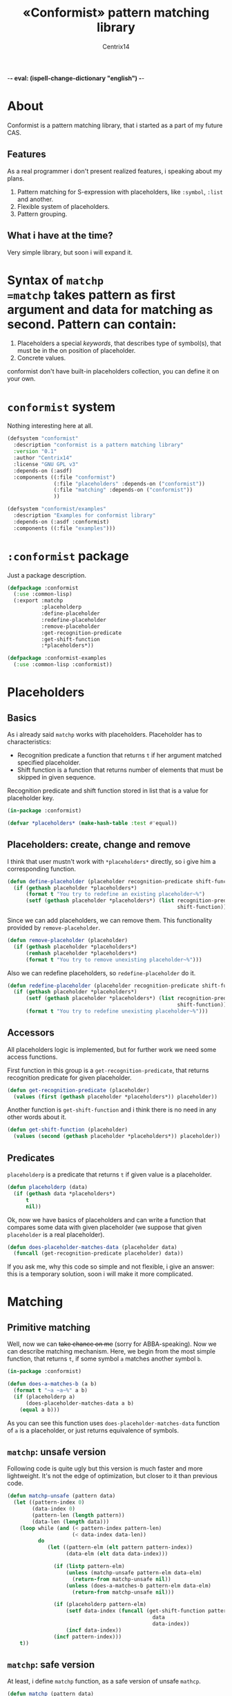 -*- eval: (ispell-change-dictionary "english") -*-

#+title: «Conformist» pattern matching library
#+author: Centrix14
#+startup: overview

* About
Conformist is a pattern matching library, that i started as a part of my future CAS.

** Features
As a real programmer i don't present realized features, i speaking about my plans.
1. Pattern matching for S-expression with placeholders, like =:symbol=, =:list= and another.
2. Flexible system of placeholders.
3. Pattern grouping.

** What i have at the time?
Very simple library, but soon i will expand it.

* Syntax of =matchp
=matchp= takes pattern as first argument and data for matching as second. Pattern can contain:
1. Placeholders a special /keywords/, that describes type of symbol(s), that must be in the on position of placeholder.
2. Concrete values.

conformist don't have built-in placeholders collection, you can define it on your own.

* =conformist= system
Nothing interesting here at all.

#+begin_src lisp :tangle conformist.asd
  (defsystem "conformist"
    :description "conformist is a pattern matching library"
    :version "0.1"
    :author "Centrix14"
    :license "GNU GPL v3"
    :depends-on (:asdf)
    :components ((:file "conformist")
                 (:file "placeholders" :depends-on ("conformist"))
                 (:file "matching" :depends-on ("conformist"))
                 ))

  (defsystem "conformist/examples"
    :description "Examples for conformist library"
    :depends-on (:asdf :conformist)
    :components ((:file "examples")))
#+end_src

* =:conformist= package
Just a package description.

#+begin_src lisp :tangle conformist.lisp
  (defpackage :conformist
    (:use :common-lisp)
    (:export :matchp
             :placeholderp
             :define-placeholder
             :redefine-placeholder
             :remove-placeholder
             :get-recognition-predicate
             :get-shift-function
             :*placeholders*))
#+end_src

#+begin_src lisp :tangle conformist.lisp
  (defpackage :conformist-examples
    (:use :common-lisp :conformist))
#+end_src

* Placeholders
** Basics
As i already said =matchp= works with placeholders. Placeholder has to characteristics:
- Recognition predicate a function that returns =t= if her argument matched specified placeholder.
- Shift function is a function that returns number of elements that must be skipped in given sequence.

Recognition predicate and shift function stored in list that is a value for placeholder key.

#+begin_src lisp :tangle placeholders.lisp
  (in-package :conformist)

  (defvar *placeholders* (make-hash-table :test #'equal))
#+end_src

** Placeholders: create, change and remove
I think that user mustn't work with =*placeholders*= directly, so i give him a corresponding function.

#+begin_src lisp :tangle placeholders.lisp
  (defun define-placeholder (placeholder recognition-predicate shift-function)
    (if (gethash placeholder *placeholders*)
        (format t "You try to redefine an existing placeholder~%")
        (setf (gethash placeholder *placeholders*) (list recognition-predicate
                                                         shift-function))))
#+end_src

Since we can add placeholders, we can remove them. This functionality provided by =remove-placeholder=.

#+begin_src lisp :tangle placeholders.lisp
  (defun remove-placeholder (placeholder)
    (if (gethash placeholder *placeholders*)
        (remhash placeholder *placeholders*)
        (format t "You try to remove unexisting placeholder~%")))
#+end_src

Also we can redefine placeholders, so =redefine-placeholder= do it.

#+begin_src lisp :tangle placeholders.lisp
  (defun redefine-placeholder (placeholder recognition-predicate shift-function)
    (if (gethash placeholder *placeholders*)
        (setf (gethash placeholder *placeholders*) (list recognition-predicate
                                                         shift-function))
        (format t "You try to redefine unexisting placeholder~%")))
#+end_src

** Accessors
All placeholders logic is implemented, but for further work we need some access functions.

First function in this group is a =get-recognition-predicate=, that returns recognition predicate for given placeholder.

#+begin_src lisp :tangle placeholders.lisp
  (defun get-recognition-predicate (placeholder)
    (values (first (gethash placeholder *placeholders*)) placeholder))
#+end_src

Another function is =get-shift-function= and i think there is no need in any other words about it.

#+begin_src lisp :tangle placeholders.lisp
  (defun get-shift-function (placeholder)
    (values (second (gethash placeholder *placeholders*)) placeholder))
#+end_src

** Predicates
=placeholderp= is a predicate that returns =t= if given value is a placeholder.

#+begin_src lisp :tangle placeholders.lisp
  (defun placeholderp (data)
    (if (gethash data *placeholders*)
        t
        nil))
#+end_src

Ok, now we have basics of placeholders and can write a function that compares some data with given placeholder (we suppose that given =placeholder= is a real placeholder).

#+begin_src lisp :tangle placeholders.lisp
  (defun does-placeholder-matches-data (placeholder data)
    (funcall (get-recognition-predicate placeholder) data))
#+end_src

If you ask me, why this code so simple and not flexible, i give an answer: this is a temporary solution, soon i will make it more complicated.

* Matching
** Primitive matching
Well, now we can +take chance on me+ (sorry for ABBA-speaking). Now we can describe matching mechanism. Here, we begin from the most simple function, that returns =t=, if some symbol =a= matches another symbol =b=.

#+begin_src lisp :tangle matching.lisp
  (in-package :conformist)

  (defun does-a-matches-b (a b)
    (format t "~a ~a~%" a b)
    (if (placeholderp a)
        (does-placeholder-matches-data a b)
      (equal a b)))
#+end_src

As you can see this function uses =does-placeholder-matches-data= function of =a= is a placeholder, or just returns equivalence of symbols.

#+begin_comment
In this function i use =equal= because given data may be lists, and =(eql '(1 2 3) '(1 2 3))= is not =t=.
#+end_comment

** =matchp=: unsafe version
Following code is quite ugly but this version is much faster and more lightweight. It's not the edge of optimization, but closer to it than previous code.

#+begin_src lisp :tangle matching.lisp
  (defun matchp-unsafe (pattern data)
    (let ((pattern-index 0)
          (data-index 0)
          (pattern-len (length pattern))
          (data-len (length data)))
      (loop while (and (< pattern-index pattern-len)
                       (< data-index data-len))
            do
               (let ((pattern-elm (elt pattern pattern-index))
                     (data-elm (elt data data-index)))

                 (if (listp pattern-elm)
                     (unless (matchp-unsafe pattern-elm data-elm)
                       (return-from matchp-unsafe nil))
                     (unless (does-a-matches-b pattern-elm data-elm)
                       (return-from matchp-unsafe nil)))

                 (if (placeholderp pattern-elm)
                     (setf data-index (funcall (get-shift-function pattern-elm)
                                                 data
                                                 data-index))
                     (incf data-index))
                 (incf pattern-index)))
      t))
#+end_src

** =matchp=: safe version
At least, i define =matchp= function, as a safe version of unsafe =mathcp=.

#+begin_src lisp :tangle matching.lisp
  (defun matchp (pattern data)
    (if (and (listp pattern)
             (listp data))
        (matchp-unsafe pattern data)))
#+end_src

* Examples
** Examples it self
Before we can use matching, we must add placeholders and function for them.

#+begin_src lisp :tangle examples.lisp
  (in-package :conformist-examples)

  (defun skip-one (data index)
    (declare (ignore data))
    (1+ index))

  (defun skip-symbols (data index)
    (format t "index: ~a~%" index)
    (let ((elm (elt data index)))
      (loop while (< index (length data)) do
        (unless (symbolp elm)
          (return-from skip-symbols index))
        (setf elm (elt data index))
        (incf index)))
    (format t "skip: ~a~%" (1- index))
    (1- index))

  (defun add-placeholders ()
    (map nil #'define-placeholder
         (list :symbol :list :symbols)
         (list #'symbolp #'listp #'symbolp)
         (list #'skip-one #'skip-one #'skip-symbols)))

  (defun remove-placeholders ()
    (maphash (lambda (key value)
               (declare (ignore value))
               (remhash key *placeholders*))
             ,*placeholders*))
#+end_src

Current version of =matchp= is very simple. Here is an examples of usage (all of them returns =t=).

#+begin_src lisp :tangle examples.lisp
  (defun test1 ()
    (values
     ;; :list placeholder describes list
     (matchp '(:list) '((1 2 3)))

     ;; :symbol placeholder describes one symbol
     (matchp '(:symbol) '(a))

     ;; placeholders may be nested
     (matchp '(:symbol (:symbol :list)) '(a (b (c d))))

     ;; you can mix placeholders and values
     (matchp '(a :symbol (b :list c)) '(a / (b (1 2 3) c)))))

  ;; :symbols placeholder describes one or more symbols
  (defun test2 ()
    (matchp '(a :symbols) '(a b c d)))
#+end_src

#+begin_src lisp :tangle examples.lisp
  (defun make-tests ()
    (add-placeholders)
    (test1)
    )
#+end_src

* TODO [3/8]
- [X] Make =*placeholders*= hash table
- [X] Separate system to different files
- [ ] Add error system
- [ ] Add classes
- [ ] Add =:lists=, =:symbols= and =:etc= placeholders
- [X] Reduce recursion
- [ ] Add grouping
- [ ] Expand examples

* Thoughts
How grouping must work? Generally, grouping provide a new list, that can be one-to-one matched to given.

Some examples.

#+begin_example
  Pattern:  (:symbol :symbol)
  Data:     (a b)
  Grouping: ((a) (b))

  Pattern:  (:list :list)
  Data:     ((1 2 3) (a b c))
  Grouping: (((1 2 3)) ((a b c)))

  Pattern:  (:symbol :list)
  Data:     (a (1 2 3))
  Grouping: ((a) ((1 2 3)))

  Pattern:  (:symbols)
  Data:     (a b c)
  Grouping: ((a b c))

  Pattern:  (:lists)
  Data:     ((1 2 3) (4 5 6))
  Grouping: (((1 2 3) (4 5 6)))

  Pattern:  (:symbols :lists)
  Data:     (a b c (1 2 3) (4 5 6))
  Grouping: ((a b c) ((1 2 3) (4 5 6)))
#+end_example

